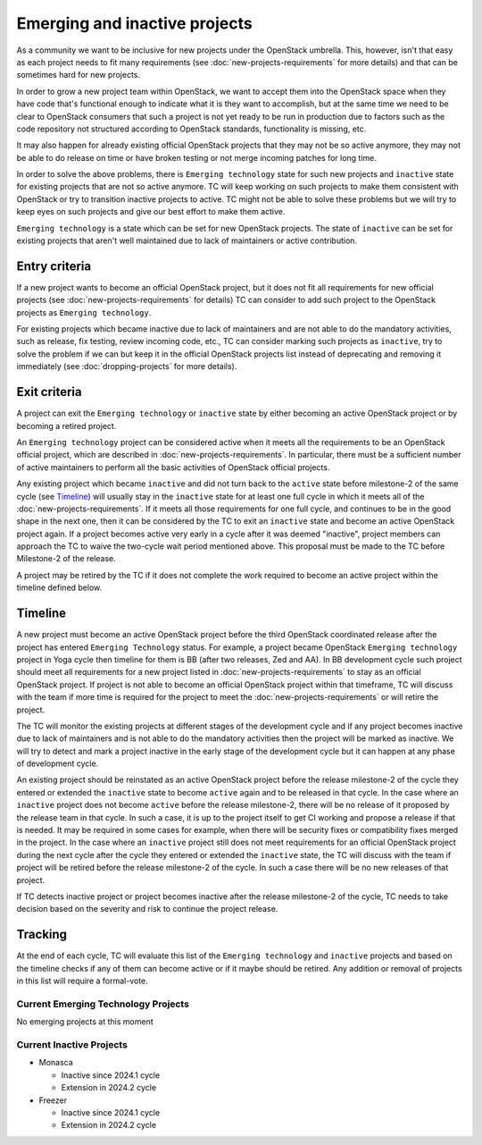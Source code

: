 ==============================
Emerging and inactive projects
==============================

As a community we want to be inclusive for new projects under the OpenStack
umbrella. This, however, isn't that easy as each project needs to fit many
requirements (see :doc:`new-projects-requirements` for more details) and that can
be sometimes hard for new projects.

In order to grow a new project team within OpenStack, we want to accept them
into the OpenStack space when they have code that's functional enough to
indicate what it is they want to accomplish, but at the same time we need to be
clear to OpenStack consumers that such a project is not yet ready to be run in
production due to factors such as the code repository not structured according
to OpenStack standards, functionality is missing, etc.

It may also happen for already existing official OpenStack projects that they
may not be so active anymore, they may not be able to do release on time or have
broken testing or not merge incoming patches for long time.

In order to solve the above problems, there is ``Emerging technology`` state for
such new projects and ``inactive`` state for existing projects that are not so
active anymore. TC will keep working on such projects to make them consistent
with OpenStack or try to transition inactive projects to active. TC might not be
able to solve these problems but we will try to keep eyes on such projects and
give our best effort to make them active.

``Emerging technology`` is a state which can be set for new OpenStack projects.
The state of ``inactive`` can be set for existing projects that aren't well
maintained due to lack of maintainers or active contribution.

Entry criteria
==============

If a new project wants to become an official OpenStack project, but it does not
fit all requirements for new official projects (see
:doc:`new-projects-requirements` for details) TC can consider to add such
project to the OpenStack projects as ``Emerging technology``.

For existing projects which became inactive due to lack of maintainers and are
not able to do the mandatory activities, such as release, fix testing, review
incoming code, etc., TC can consider marking such projects as ``inactive``,
try to solve the problem if we can but keep it in the official
OpenStack projects list instead of deprecating and removing it immediately (see
:doc:`dropping-projects` for more details).


Exit criteria
=============

A project can exit the ``Emerging technology`` or ``inactive`` state by either
becoming an active OpenStack project or by becoming a retired project.

An ``Emerging technology`` project can be considered active when it meets all
the requirements to be an OpenStack official project, which are described in
:doc:`new-projects-requirements`.  In particular, there must be a sufficient
number of active maintainers to perform all the basic activities of OpenStack
official projects.

Any existing project which became ``inactive`` and did not turn back to the
``active`` state before milestone-2 of the same cycle (see `Timeline`_) will
usually stay in the ``inactive`` state for at least one full cycle in which it
meets all of the :doc:`new-projects-requirements`.
If it meets all those requirements for one full cycle, and continues to
be in the good shape in the next one, then it can be considered by the TC to
exit an ``inactive`` state and become an active OpenStack project again.
If a project becomes active very early in a cycle after it was deemed
"inactive", project members can approach the TC to waive the two-cycle wait
period mentioned above. This proposal must be made to the TC before Milestone-2
of the release.

A project may be retired by the TC if it does not complete the work required to
become an active project within the timeline defined below.

Timeline
========

A new project must become an active OpenStack project before the third OpenStack
coordinated release after the project has entered ``Emerging Technology``
status. For example, a project became OpenStack ``Emerging technology`` project
in Yoga cycle then timeline for them is BB (after two releases, Zed and AA). In
BB development cycle such project should meet all requirements for a new project
listed in :doc:`new-projects-requirements` to stay as an official OpenStack
project.
If project is not able to become an official OpenStack project within that
timeframe, TC will discuss with the team if more time is required for the
project to meet the :doc:`new-projects-requirements` or will retire the project.

The TC will monitor the existing projects at different stages of the development
cycle and if any project becomes inactive due to lack of maintainers and is not
able to do the mandatory activities then the project will be marked as inactive.
We will try to detect and mark a project inactive in the early stage of the
development cycle but it can happen at any phase of development cycle.

An existing project should be reinstated as an active OpenStack project before
the release milestone-2 of the cycle they entered or extended the ``inactive``
state to become ``active`` again and to be released in that cycle.  In the case
where an ``inactive`` project does not become ``active`` before the release
milestone-2, there will be no release of it proposed by the release team in that
cycle.  In such a case, it is up to the project itself to get CI working and
propose a release if that is needed. It may be required in some cases for
example, when there will be security fixes or compatibility fixes merged in the
project. In the case where an ``inactive`` project still does not meet
requirements for an official OpenStack project during the next cycle after the
cycle they entered or extended the ``inactive`` state, the TC will discuss with
the team if project will be retired before the release milestone-2 of the cycle.
In such a case there will be no new releases of that project.

If TC detects inactive project or project becomes inactive after the release
milestone-2 of the cycle, TC needs to take decision based on the severity and
risk to continue the project release.

Tracking
========

At the end of each cycle, TC will evaluate this list of the ``Emerging
technology`` and ``inactive`` projects and based on the timeline checks if any
of them can become active or if it maybe should be retired. Any addition or
removal of projects in this list will require a formal-vote.

Current Emerging Technology Projects
------------------------------------

No emerging projects at this moment

Current Inactive Projects
-------------------------
* Monasca

  * Inactive since 2024.1 cycle
  * Extension in 2024.2 cycle

* Freezer

  * Inactive since 2024.1 cycle
  * Extension in 2024.2 cycle
